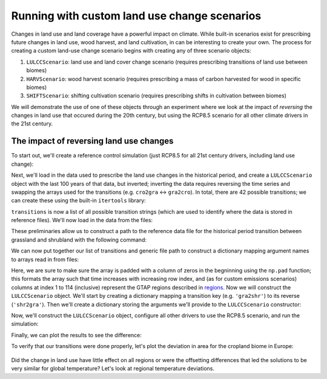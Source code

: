 #############################################
Running with custom land use change scenarios
#############################################

Changes in land use and land coverage have a powerful impact on climate.  While
built-in scenarios exist for prescribing future changes in land use, wood
harvest, and land cultivation, in can be interesting to create your own.  The
process for creating a custom land-use change scenario begins with creating any
of three scenario objects:

1. ``LULCCScenario``: land use and land cover change scenario (requires
   prescribing transitions of land use between biomes)
2. ``HARVScenario``: wood harvest scenario (requires prescribing a mass of carbon
   harvested for wood in specific biomes)
3. ``SHIFTScenario``: shifting cultivation scenario (requires prescribing
   shifts in cultivation between biomes)

We will demonstrate the use of one of these objects through an experiment where
we look at the impact of *reversing* the changes in land use that occured
during the 20th century, but using the RCP8.5 scenario for all other climate
drivers in the 21st century.

The impact of reversing land use changes
----------------------------------------

To start out, we'll create a reference control simulation (just RCP8.5 for all
21st century drivers, including land use change):

.. ipython:: python

    from oscar import OSCAR

    control = OSCAR(scen_ALL='RCP8.5').run(2100)

Next, we'll load in the data used to prescribe the land use changes in the
historical period, and create a ``LULCCScenario`` object with the last 100
years of that data, but inverted; inverting the data requires reversing the
time series and swapping the arrays used for the transitions (e.g. ``cro2gra``
<-> ``gra2cro``).  In total, there are 42 possible transitions; we can create
these using the built-in ``itertools`` library:

.. ipython:: python

    from itertools import permutations

    biomes = ['des', 'for', 'shr', 'gra', 'cro', 'pas', 'urb']
    transitions = ['{}2{}'.format(*pair) for pair in permutations(biomes, 2)]
    print transitions

``transitions`` is now a list of all possible transition strings (which are
used to identify where the data is stored in reference files).  We'll now load
in the data from the files:

.. ipython:: python

    import os
    import oscar

    root = os.path.join(oscar.__path__[0], 'data')
    path = os.path.join(
        root, 'LandUse_LUH1',
        '#DATA.LandUse_LUH1_mean-TRENDYv2.1501-2015_114reg1.LUC_{}.csv')

These preliminaries allow us to construct a path to the reference data file for
the historical period transition between grassland and shrubland with the
following command:

.. ipython:: python

    example = path.format('gra2shr')

We can now put together our list of transitions and generic file path to
construct a dictionary mapping argument names to arrays read in from files:

.. ipython:: python

    import numpy as np
             
    reference = {}
    for transition in transitions:
        try:
            filename = path.format(transition)
            data = np.loadtxt(filename, delimiter=',')
            reference[transition] = np.pad(data, [(0, 0), (1, 0)], 'constant')
        except IOError:
            reference[transition] = None  # Not all transitions occur in the data

Here, we are sure to make sure the array is padded with a column of zeros in
the begninning using the ``np.pad`` function; this formats the array such that
time increases with increasing row index, and (as for custom emissions
scenarios) columns at index 1 to 114 (inclusive) represent the GTAP regions
described in `regions <regions.html>`_.  Now we will construct the
``LULCCScenario`` object.  We'll start by creating a dictionary mapping a
transition key (e.g. ``'gra2shr'``) to its reverse (``'shr2gra'``).  Then we'll
create a dictionary storing the arguments we'll provide to the
``LULCCScenario`` constructor:

.. ipython:: python

    reverses = {t: '{}2{}'.format(t[4:], t[:3]) for t in transitions}
    scenario_kwargs = {}
    for transition, reverse in reverses.iteritems():
        if reference[transition] is not None:
            scenario_kwargs[reverse] = reference[transition][-100:, :][::-1, :]
        else:
            scenario_kwargs[reverse] = reference[transition]
    
Now, we'll construct the ``LULCCScenario`` object, configure all other drivers
to use the RCP8.5 scenario, and run the simulation:

.. ipython:: python

    from oscar import LULCCScenario

    scenario = LULCCScenario(**scenario_kwargs)
    experiment = OSCAR(scen_LULCC=scenario, scen_EFF='RCP8.5',
                       scen_ECH4='RCP8.5', scen_EN2O='RCP8.5',
                       scen_ESO2='RCP8.5', scen_ENH3='RCP8.5',
                       scen_EOC='RCP8.5', scen_EBC='RCP8.5',
                       scen_Ehalo='RCP8.5', scen_ENOX='RCP8.5',
                       scen_ECO='RCP8.5', scen_EVOC='RCP8.5',
                       scen_HARV='RCP8.5', scen_SHIFT='RCP8.5',
                       scen_RFant='RCP8.5', scen_RFnat='RCP8.5')
    result = experiment.run(2100)

Finally, we can plot the results to see the difference:

.. ipython:: python

    import matplotlib.pyplot as plt

    time = 1700 + np.arange(len(control['D_gst']))

    fig, ax = plt.subplots(1, 1)
    ax.plot(time, control['D_gst'], label='Standard RCP8.5')
    ax.plot(time, result['D_gst'], label='Land Use Reversed')
    ax.set_xlabel('Year')
    ax.set_ylabel('$\Delta T$ [K]')
    
    @savefig plot_reverse_land_use_temp.png width=100%
    ax.legend(loc='upper left')

To verify that our transitions were done properly, let's plot the deviation in
area for the cropland biome in Europe:

 .. ipython:: python

    fig, ax = plt.subplots(1, 1)
    ax.plot(time, control['D_AREA']['Europe']['Cropland'], label='Standard RCP8.5')
    ax.plot(time, result['D_AREA']['Europe']['Cropland'], label='Land Use Reversed')
    ax.set_xlabel('Year')
    ax.set_ylabel('Deviation in Area [Mha]')

    @savefig plot_reverse_land_use_area.png width=100%
    ax.legend(loc='upper left')

Did the change in land use have little effect on all regions or were the
offsetting differences that led the solutions to be very similar for global
temperature?  Let's look at regional temperature deviations.
    
.. ipython:: python

    import matplotlib.pyplot as plt

    time = 1700 + np.arange(len(control['D_gst']))

    fig, ax = plt.subplots(1, 1)
    ax.plot(time, control['D_lst']['Europe'], label='Standard RCP8.5')
    ax.plot(time, result['D_lst']['Europe'], label='Land Use Reversed')
    ax.set_xlabel('Year')
    ax.set_ylabel('$\Delta T$ [K]')
    
    @savefig plot_reverse_land_use_europe_temp.png width=100%
    ax.legend(loc='upper left')
